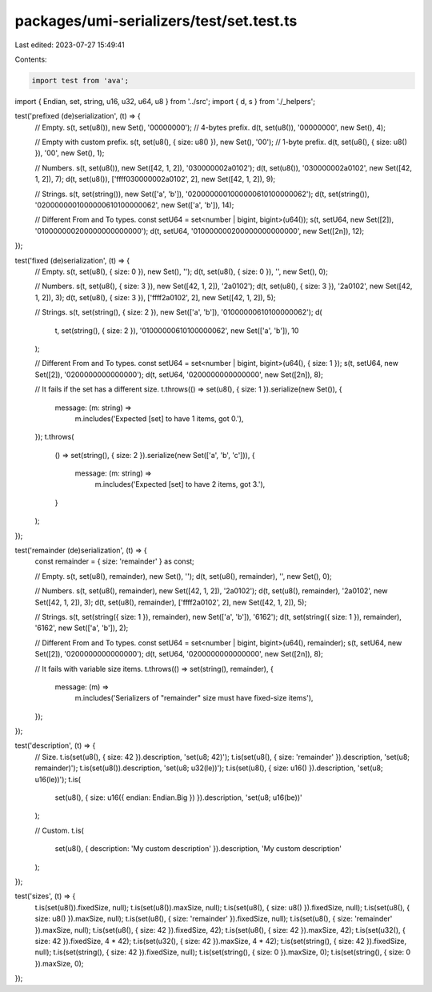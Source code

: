 packages/umi-serializers/test/set.test.ts
=========================================

Last edited: 2023-07-27 15:49:41

Contents:

.. code-block:: ts

    import test from 'ava';
import { Endian, set, string, u16, u32, u64, u8 } from '../src';
import { d, s } from './_helpers';

test('prefixed (de)serialization', (t) => {
  // Empty.
  s(t, set(u8()), new Set(), '00000000'); // 4-bytes prefix.
  d(t, set(u8()), '00000000', new Set(), 4);

  // Empty with custom prefix.
  s(t, set(u8(), { size: u8() }), new Set(), '00'); // 1-byte prefix.
  d(t, set(u8(), { size: u8() }), '00', new Set(), 1);

  // Numbers.
  s(t, set(u8()), new Set([42, 1, 2]), '030000002a0102');
  d(t, set(u8()), '030000002a0102', new Set([42, 1, 2]), 7);
  d(t, set(u8()), ['ffff030000002a0102', 2], new Set([42, 1, 2]), 9);

  // Strings.
  s(t, set(string()), new Set(['a', 'b']), '0200000001000000610100000062');
  d(t, set(string()), '0200000001000000610100000062', new Set(['a', 'b']), 14);

  // Different From and To types.
  const setU64 = set<number | bigint, bigint>(u64());
  s(t, setU64, new Set([2]), '010000000200000000000000');
  d(t, setU64, '010000000200000000000000', new Set([2n]), 12);
});

test('fixed (de)serialization', (t) => {
  // Empty.
  s(t, set(u8(), { size: 0 }), new Set(), '');
  d(t, set(u8(), { size: 0 }), '', new Set(), 0);

  // Numbers.
  s(t, set(u8(), { size: 3 }), new Set([42, 1, 2]), '2a0102');
  d(t, set(u8(), { size: 3 }), '2a0102', new Set([42, 1, 2]), 3);
  d(t, set(u8(), { size: 3 }), ['ffff2a0102', 2], new Set([42, 1, 2]), 5);

  // Strings.
  s(t, set(string(), { size: 2 }), new Set(['a', 'b']), '01000000610100000062');
  d(
    t,
    set(string(), { size: 2 }),
    '01000000610100000062',
    new Set(['a', 'b']),
    10
  );

  // Different From and To types.
  const setU64 = set<number | bigint, bigint>(u64(), { size: 1 });
  s(t, setU64, new Set([2]), '0200000000000000');
  d(t, setU64, '0200000000000000', new Set([2n]), 8);

  // It fails if the set has a different size.
  t.throws(() => set(u8(), { size: 1 }).serialize(new Set()), {
    message: (m: string) =>
      m.includes('Expected [set] to have 1 items, got 0.'),
  });
  t.throws(
    () => set(string(), { size: 2 }).serialize(new Set(['a', 'b', 'c'])),
    {
      message: (m: string) =>
        m.includes('Expected [set] to have 2 items, got 3.'),
    }
  );
});

test('remainder (de)serialization', (t) => {
  const remainder = { size: 'remainder' } as const;

  // Empty.
  s(t, set(u8(), remainder), new Set(), '');
  d(t, set(u8(), remainder), '', new Set(), 0);

  // Numbers.
  s(t, set(u8(), remainder), new Set([42, 1, 2]), '2a0102');
  d(t, set(u8(), remainder), '2a0102', new Set([42, 1, 2]), 3);
  d(t, set(u8(), remainder), ['ffff2a0102', 2], new Set([42, 1, 2]), 5);

  // Strings.
  s(t, set(string({ size: 1 }), remainder), new Set(['a', 'b']), '6162');
  d(t, set(string({ size: 1 }), remainder), '6162', new Set(['a', 'b']), 2);

  // Different From and To types.
  const setU64 = set<number | bigint, bigint>(u64(), remainder);
  s(t, setU64, new Set([2]), '0200000000000000');
  d(t, setU64, '0200000000000000', new Set([2n]), 8);

  // It fails with variable size items.
  t.throws(() => set(string(), remainder), {
    message: (m) =>
      m.includes('Serializers of "remainder" size must have fixed-size items'),
  });
});

test('description', (t) => {
  // Size.
  t.is(set(u8(), { size: 42 }).description, 'set(u8; 42)');
  t.is(set(u8(), { size: 'remainder' }).description, 'set(u8; remainder)');
  t.is(set(u8()).description, 'set(u8; u32(le))');
  t.is(set(u8(), { size: u16() }).description, 'set(u8; u16(le))');
  t.is(
    set(u8(), { size: u16({ endian: Endian.Big }) }).description,
    'set(u8; u16(be))'
  );

  // Custom.
  t.is(
    set(u8(), { description: 'My custom description' }).description,
    'My custom description'
  );
});

test('sizes', (t) => {
  t.is(set(u8()).fixedSize, null);
  t.is(set(u8()).maxSize, null);
  t.is(set(u8(), { size: u8() }).fixedSize, null);
  t.is(set(u8(), { size: u8() }).maxSize, null);
  t.is(set(u8(), { size: 'remainder' }).fixedSize, null);
  t.is(set(u8(), { size: 'remainder' }).maxSize, null);
  t.is(set(u8(), { size: 42 }).fixedSize, 42);
  t.is(set(u8(), { size: 42 }).maxSize, 42);
  t.is(set(u32(), { size: 42 }).fixedSize, 4 * 42);
  t.is(set(u32(), { size: 42 }).maxSize, 4 * 42);
  t.is(set(string(), { size: 42 }).fixedSize, null);
  t.is(set(string(), { size: 42 }).fixedSize, null);
  t.is(set(string(), { size: 0 }).maxSize, 0);
  t.is(set(string(), { size: 0 }).maxSize, 0);
});


